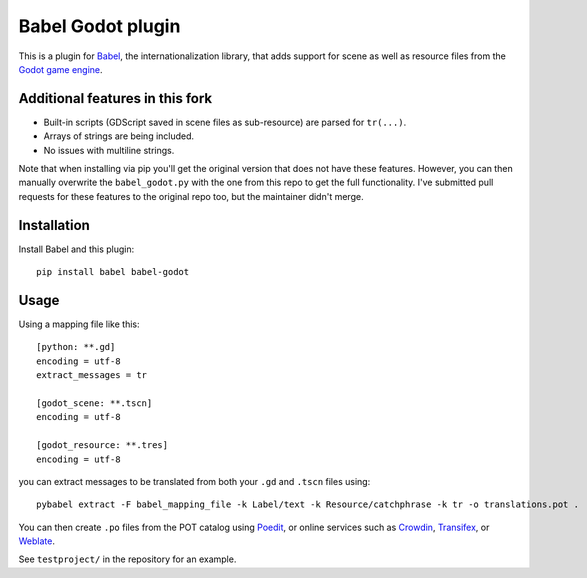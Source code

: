 Babel Godot plugin
==================

This is a plugin for `Babel <http://babel.pocoo.org/>`_, the internationalization library, that adds support for scene as well as resource files from the `Godot game engine <https://godotengine.org/>`_.

Additional features in this fork
------------
- Built-in scripts (GDScript saved in scene files as sub-resource) are parsed for ``tr(...)``.
- Arrays of strings are being included.
- No issues with multiline strings.

Note that when installing via pip you'll get the original version that does not have these features.
However, you can then manually overwrite the ``babel_godot.py`` with the one from this repo to get the full functionality.
I've submitted pull requests for these features to the original repo too, but the maintainer didn't merge.

Installation
------------

Install Babel and this plugin::

    pip install babel babel-godot

Usage
-----

Using a mapping file like this::

    [python: **.gd]
    encoding = utf-8
    extract_messages = tr

    [godot_scene: **.tscn]
    encoding = utf-8

    [godot_resource: **.tres]
    encoding = utf-8

you can extract messages to be translated from both your ``.gd`` and ``.tscn`` files using::

    pybabel extract -F babel_mapping_file -k Label/text -k Resource/catchphrase -k tr -o translations.pot .

You can then create ``.po`` files from the POT catalog using `Poedit <https://poedit.net/>`_, or online services  such as `Crowdin <https://crowdin.com/>`_, `Transifex <https://www.transifex.com/>`_, or `Weblate <https://weblate.org/>`_.

See ``testproject/`` in the repository for an example.
